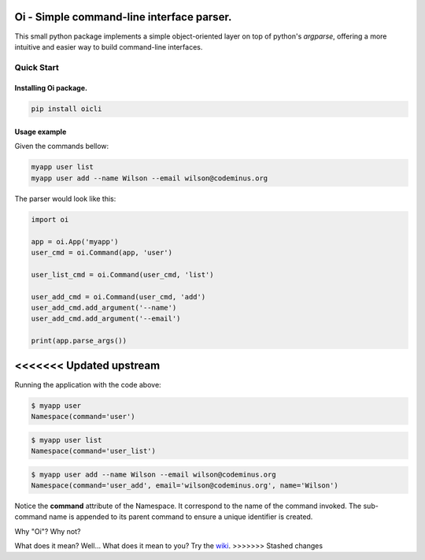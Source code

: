 Oi - Simple command-line interface parser.
==========================================

This small python package implements a simple object-oriented layer on top of python's *argparse*,
offering a more intuitive and easier way to build command-line interfaces.

Quick Start
-----------

Installing Oi package.
~~~~~~~~~~~~~~~~~~~~~~

.. code-block:: bash

    pip install oicli

Usage example
~~~~~~~~~~~~~

Given the commands bellow:

.. code-block:: bash

    myapp user list
    myapp user add --name Wilson --email wilson@codeminus.org

The parser would look like this:

.. code-block:: python

    import oi

    app = oi.App('myapp')
    user_cmd = oi.Command(app, 'user')

    user_list_cmd = oi.Command(user_cmd, 'list')

    user_add_cmd = oi.Command(user_cmd, 'add')
    user_add_cmd.add_argument('--name')
    user_add_cmd.add_argument('--email')

    print(app.parse_args())
<<<<<<< Updated upstream
=======

Running the application with the code above:

.. code-block:: bash

    $ myapp user
    Namespace(command='user')

.. code-block:: bash

    $ myapp user list
    Namespace(command='user_list')

.. code-block:: bash

    $ myapp user add --name Wilson --email wilson@codeminus.org
    Namespace(command='user_add', email='wilson@codeminus.org', name='Wilson')


Notice the **command** attribute of the Namespace.
It correspond to the name of the command invoked.
The sub-command name is appended to its parent command to ensure a unique identifier is created.

Why "Oi"? Why not?

What does it mean? Well... What does it mean to you? Try the `wiki
<https://en.wikipedia.org/wiki/Oi_(interjection)>`_.
>>>>>>> Stashed changes
